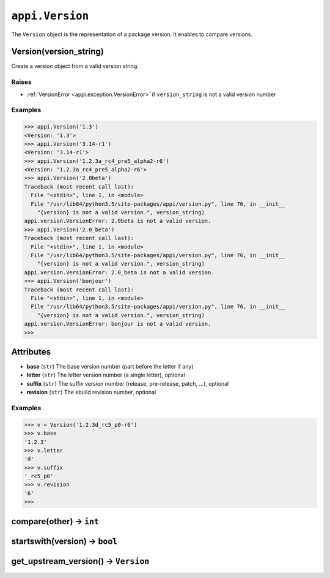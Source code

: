 .. _appi.Version:

================
``appi.Version``
================

The ``Version`` object is the representation of a package version. It enables to compare
versions.

Version(version_string)
-----------------------

Create a version object from a valid version string.

Raises
~~~~~~

- :ref:`VersionError <appi.exception.VersionError>` if ``version_string`` is not a valid
  version number

Examples
~~~~~~~~

.. code-block:: python

    >>> appi.Version('1.3')
    <Version: '1.3'>
    >>> appi.Version('3.14-r1')
    <Version: '3.14-r1'>
    >>> appi.Version('1.2.3a_rc4_pre5_alpha2-r6')
    <Version: '1.2.3a_rc4_pre5_alpha2-r6'>
    >>> appi.Version('2.0beta')
    Traceback (most recent call last):
      File "<stdin>", line 1, in <module>
      File "/usr/lib64/python3.5/site-packages/appi/version.py", line 76, in __init__
        "{version} is not a valid version.", version_string)
    appi.version.VersionError: 2.0beta is not a valid version.
    >>> appi.Version('2.0_beta')
    Traceback (most recent call last):
      File "<stdin>", line 1, in <module>
      File "/usr/lib64/python3.5/site-packages/appi/version.py", line 76, in __init__
        "{version} is not a valid version.", version_string)
    appi.version.VersionError: 2.0_beta is not a valid version.
    >>> appi.Version('bonjour')
    Traceback (most recent call last):
      File "<stdin>", line 1, in <module>
      File "/usr/lib64/python3.5/site-packages/appi/version.py", line 76, in __init__
        "{version} is not a valid version.", version_string)
    appi.version.VersionError: bonjour is not a valid version.
    >>>

Attributes
----------

- **base** (``str``) The base version number (part before the letter if any)
- **letter** (``str``) The letter version number (a single letter), optional
- **suffix** (``str``) The suffix version number (release, pre-release, patch, ...), optional
- **revision** (``str``) The ebuild revision number, optional

Examples
~~~~~~~~

.. code-block:: python

    >>> v = Version('1.2.3d_rc5_p0-r6')
    >>> v.base
    '1.2.3'
    >>> v.letter
    'd'
    >>> v.suffix
    '_rc5_p0'
    >>> v.revision
    '6'
    >>>

compare(other) -> ``int``
-------------------------

startswith(version) -> ``bool``
-------------------------------

get_upstream_version() -> ``Version``
-------------------------------------

